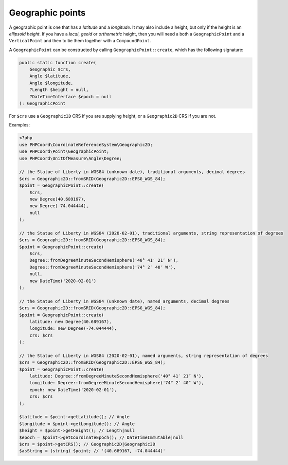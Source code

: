 Geographic points
=================
A geographic point is one that has a *latitude* and a *longitude*. It may also include a height, but only if the height
is an *ellipsoid height*. If you have a *local*, *geoid* or *orthometric* height, then you will need a both a ``GeographicPoint`` and a
``VerticalPoint`` and then to tie them together with a ``CompoundPoint``.

A ``GeographicPoint`` can be constructed by calling ``GeographicPoint::create``, which has the following signature:

.. code-block:: php

    public static function create(
        Geographic $crs,
        Angle $latitude,
        Angle $longitude,
        ?Length $height = null,
        ?DateTimeInterface $epoch = null
    ): GeographicPoint

For ``$crs`` use a ``Geographic3D`` CRS if you are supplying height, or a ``Geographic2D`` CRS if you are not.



Examples:

.. code-block:: php

    <?php
    use PHPCoord\CoordinateReferenceSystem\Geographic2D;
    use PHPCoord\Point\GeographicPoint;
    use PHPCoord\UnitOfMeasure\Angle\Degree;

    // the Statue of Liberty in WGS84 (unknown date), traditional arguments, decimal degrees
    $crs = Geographic2D::fromSRID(Geographic2D::EPSG_WGS_84);
    $point = GeographicPoint::create(
        $crs,
        new Degree(40.689167),
        new Degree(-74.044444),
        null
    );

    // the Statue of Liberty in WGS84 (2020-02-01), traditional arguments, string representation of degrees
    $crs = Geographic2D::fromSRID(Geographic2D::EPSG_WGS_84);
    $point = GeographicPoint::create(
        $crs,
        Degree::fromDegreeMinuteSecondHemisphere('40° 41′ 21″ N'),
        Degree::fromDegreeMinuteSecondHemisphere('74° 2′ 40″ W'),
        null,
        new DateTime('2020-02-01')
    );

    // the Statue of Liberty in WGS84 (unknown date), named arguments, decimal degrees
    $crs = Geographic2D::fromSRID(Geographic2D::EPSG_WGS_84);
    $point = GeographicPoint::create(
        latitude: new Degree(40.689167),
        longitude: new Degree(-74.044444),
        crs: $crs
    );

    // the Statue of Liberty in WGS84 (2020-02-01), named arguments, string representation of degrees
    $crs = Geographic2D::fromSRID(Geographic2D::EPSG_WGS_84);
    $point = GeographicPoint::create(
        latitude: Degree::fromDegreeMinuteSecondHemisphere('40° 41′ 21″ N'),
        longitude: Degree::fromDegreeMinuteSecondHemisphere('74° 2′ 40″ W'),
        epoch: new DateTime('2020-02-01'),
        crs: $crs
    );

    $latitude = $point->getLatitude(); // Angle
    $longitude = $point->getLongitude(); // Angle
    $height = $point->getHeight(); // Length|null
    $epoch = $point->getCoordinateEpoch(); // DateTimeImmutable|null
    $crs = $point->getCRS(); // Geographic2D|Geographic3D
    $asString = (string) $point; // '(40.689167, -74.044444)'
